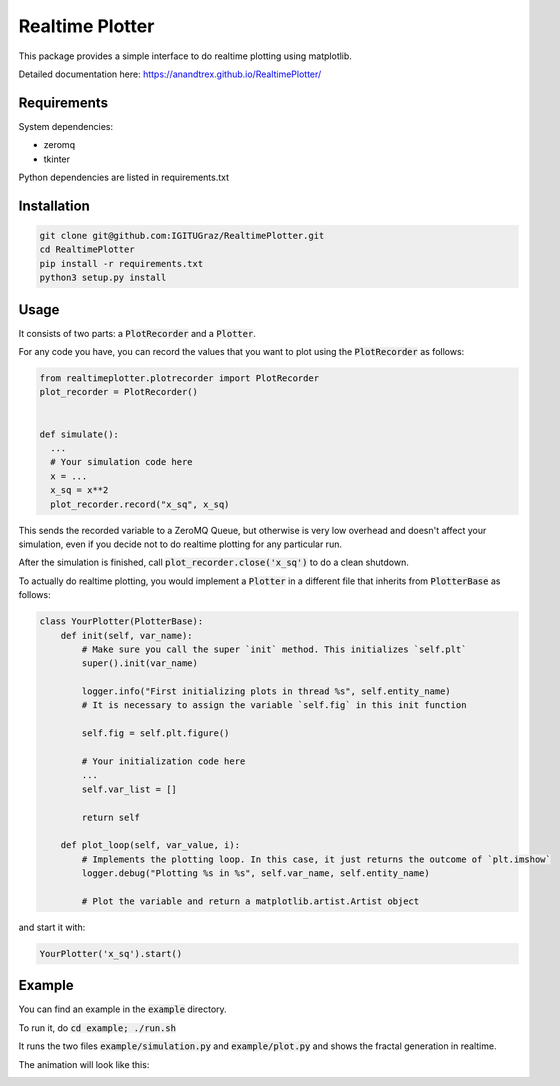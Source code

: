 Realtime Plotter
----------------

This package provides a simple interface to do realtime plotting using matplotlib.

Detailed documentation here:
https://anandtrex.github.io/RealtimePlotter/


Requirements
************

System dependencies:

* zeromq
* tkinter

Python dependencies are listed in requirements.txt


Installation
************

.. code:: bash

    git clone git@github.com:IGITUGraz/RealtimePlotter.git
    cd RealtimePlotter
    pip install -r requirements.txt
    python3 setup.py install


Usage
*****

It consists of two parts: a :code:`PlotRecorder` and a :code:`Plotter`.

For any code you have, you can record the values that you want to plot using the :code:`PlotRecorder` as follows:

.. code:: python

    from realtimeplotter.plotrecorder import PlotRecorder
    plot_recorder = PlotRecorder()


    def simulate():
      ...
      # Your simulation code here
      x = ...
      x_sq = x**2
      plot_recorder.record("x_sq", x_sq)



This sends the recorded variable to a ZeroMQ Queue, but otherwise is very low overhead and doesn't affect your
simulation, even if you decide not to do realtime plotting for any particular run.

After the simulation is finished, call :code:`plot_recorder.close('x_sq')` to do a clean shutdown.

To actually do realtime plotting, you would implement a :code:`Plotter` in a different file that inherits from :code:`PlotterBase`
as follows:

.. code:: python

    class YourPlotter(PlotterBase):
        def init(self, var_name):
            # Make sure you call the super `init` method. This initializes `self.plt`
            super().init(var_name)

            logger.info("First initializing plots in thread %s", self.entity_name)
            # It is necessary to assign the variable `self.fig` in this init function

            self.fig = self.plt.figure()

            # Your initialization code here
            ...
            self.var_list = []

            return self

        def plot_loop(self, var_value, i):
            # Implements the plotting loop. In this case, it just returns the outcome of `plt.imshow`
            logger.debug("Plotting %s in %s", self.var_name, self.entity_name)

            # Plot the variable and return a matplotlib.artist.Artist object



and start it with:

.. code:: python

    YourPlotter('x_sq').start()


Example
*******

You can find an example in the :code:`example` directory.

To run it, do :code:`cd example; ./run.sh`

It runs the two files :code:`example/simulation.py` and :code:`example/plot.py` and shows the fractal generation in realtime.

The animation will look like this:

.. image:: _static/animation.gif

